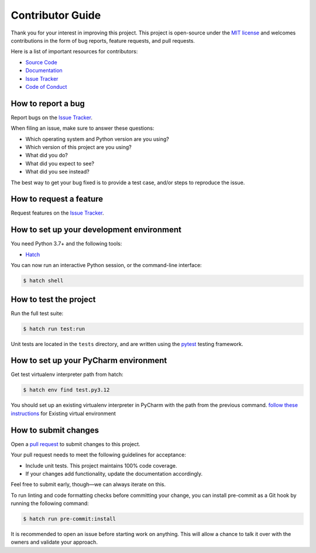 Contributor Guide
=================

Thank you for your interest in improving this project.
This project is open-source under the `MIT license`_ and
welcomes contributions in the form of bug reports, feature requests, and pull requests.

Here is a list of important resources for contributors:

- `Source Code`_
- `Documentation`_
- `Issue Tracker`_
- `Code of Conduct`_

.. _MIT license: https://opensource.org/licenses/MIT
.. _Source Code: https://github.com/pauleveritt/themester
.. _Documentation: https://themester.readthedocs.io/
.. _Issue Tracker: https://github.com/pauleveritt/themester/issues

How to report a bug
-------------------

Report bugs on the `Issue Tracker`_.

When filing an issue, make sure to answer these questions:

- Which operating system and Python version are you using?
- Which version of this project are you using?
- What did you do?
- What did you expect to see?
- What did you see instead?

The best way to get your bug fixed is to provide a test case,
and/or steps to reproduce the issue.


How to request a feature
------------------------

Request features on the `Issue Tracker`_.


How to set up your development environment
------------------------------------------

You need Python 3.7+ and the following tools:

- Hatch_

You can now run an interactive Python session,
or the command-line interface:

.. code:: console

   $ hatch shell

.. _Hatch: https://hatch.pypa.io/latest/

How to test the project
-----------------------

Run the full test suite:

.. code:: console

   $ hatch run test:run


Unit tests are located in the ``tests`` directory,
and are written using the pytest_ testing framework.

.. _pytest: https://pytest.readthedocs.io/

How to set up your PyCharm environment
--------------------------------------

Get test virtualenv interpreter path from hatch:

.. code:: console

   $ hatch env find test.py3.12


You should set up an existing virtualenv interpreter in PyCharm with the path from the previous command.
`follow these instructions`_ for Existing virtual environment

.. _follow these instructions: https://www.jetbrains.com/help/pycharm/creating-virtual-environment.html

How to submit changes
---------------------

Open a `pull request`_ to submit changes to this project.

Your pull request needs to meet the following guidelines for acceptance:

- Include unit tests. This project maintains 100% code coverage.
- If your changes add functionality, update the documentation accordingly.

Feel free to submit early, though—we can always iterate on this.

To run linting and code formatting checks before committing your change, you can install pre-commit as a Git hook by running the following command:

.. code:: console

   $ hatch run pre-commit:install

It is recommended to open an issue before starting work on anything.
This will allow a chance to talk it over with the owners and validate your approach.

.. _pull request: https://github.com/pauleveritt/themester/pulls
.. github-only
.. _Code of Conduct: CODE_OF_CONDUCT.rst
